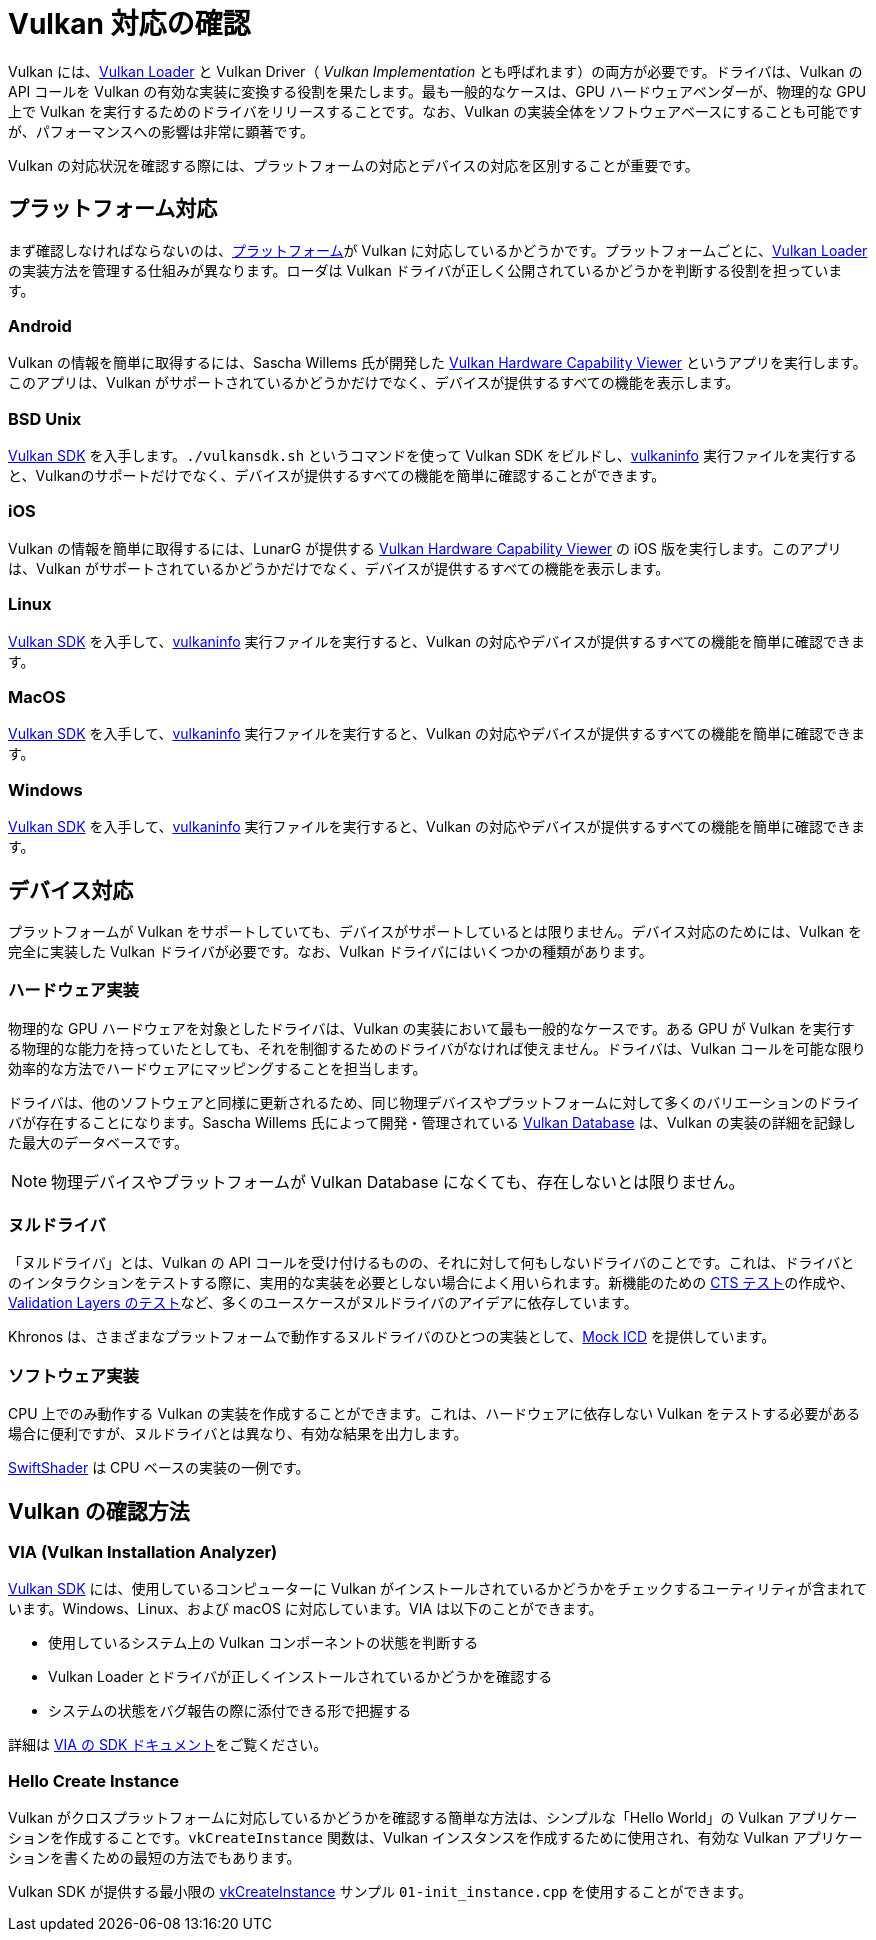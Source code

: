 // Copyright 2019-2021 The Khronos Group, Inc.
// SPDX-License-Identifier: CC-BY-4.0

ifndef::chapters[:chapters:]

[[checking-for-support]]
= Vulkan 対応の確認

Vulkan には、xref:{chapters}loader.adoc#loader[Vulkan Loader] と Vulkan Driver（ _Vulkan Implementation_ とも呼ばれます）の両方が必要です。ドライバは、Vulkan の API コールを Vulkan の有効な実装に変換する役割を果たします。最も一般的なケースは、GPU ハードウェアベンダーが、物理的な GPU 上で Vulkan を実行するためのドライバをリリースすることです。なお、Vulkan の実装全体をソフトウェアベースにすることも可能ですが、パフォーマンスへの影響は非常に顕著です。

Vulkan の対応状況を確認する際には、プラットフォームの対応とデバイスの対応を区別することが重要です。

== プラットフォーム対応

まず確認しなければならないのは、xref:{chapters}platforms.adoc#platforms[プラットフォーム]が Vulkan に対応しているかどうかです。プラットフォームごとに、xref:{chapters}loader.adoc#loader[Vulkan Loader] の実装方法を管理する仕組みが異なります。ローダは Vulkan ドライバが正しく公開されているかどうかを判断する役割を担っています。

=== Android

Vulkan の情報を簡単に取得するには、Sascha Willems 氏が開発した link:https://play.google.com/store/apps/details?id=de.saschawillems.vulkancapsviewer&hl=en_US[Vulkan Hardware Capability Viewer] というアプリを実行します。このアプリは、Vulkan がサポートされているかどうかだけでなく、デバイスが提供するすべての機能を表示します。

=== BSD Unix

link:https://vulkan.lunarg.com/sdk/home#linux[Vulkan SDK] を入手します。`./vulkansdk.sh` というコマンドを使って Vulkan SDK をビルドし、link:https://vulkan.lunarg.com/doc/sdk/latest/linux/vulkaninfo.html[vulkaninfo] 実行ファイルを実行すると、Vulkanのサポートだけでなく、デバイスが提供するすべての機能を簡単に確認することができます。

=== iOS

Vulkan の情報を簡単に取得するには、LunarG が提供する link:https://apps.apple.com/us/app/vulkan-capabilities-viewer/id1552796816[Vulkan Hardware Capability Viewer] の iOS 版を実行します。このアプリは、Vulkan がサポートされているかどうかだけでなく、デバイスが提供するすべての機能を表示します。

=== Linux

link:https://vulkan.lunarg.com/sdk/home#linux[Vulkan SDK] を入手して、link:https://vulkan.lunarg.com/doc/sdk/latest/linux/vulkaninfo.html[vulkaninfo] 実行ファイルを実行すると、Vulkan の対応やデバイスが提供するすべての機能を簡単に確認できます。

=== MacOS

link:https://vulkan.lunarg.com/sdk/home#mac[Vulkan SDK] を入手して、link:https://vulkan.lunarg.com/doc/sdk/latest/mac/vulkaninfo.html[vulkaninfo] 実行ファイルを実行すると、Vulkan の対応やデバイスが提供するすべての機能を簡単に確認できます。

=== Windows

link:https://vulkan.lunarg.com/sdk/home#windows[Vulkan SDK] を入手して、link:https://vulkan.lunarg.com/doc/sdk/latest/windows/vulkaninfo.html[vulkaninfo] 実行ファイルを実行すると、Vulkan の対応やデバイスが提供するすべての機能を簡単に確認できます。

== デバイス対応

プラットフォームが Vulkan をサポートしていても、デバイスがサポートしているとは限りません。デバイス対応のためには、Vulkan を完全に実装した Vulkan ドライバが必要です。なお、Vulkan ドライバにはいくつかの種類があります。

=== ハードウェア実装

物理的な GPU ハードウェアを対象としたドライバは、Vulkan の実装において最も一般的なケースです。ある GPU が Vulkan を実行する物理的な能力を持っていたとしても、それを制御するためのドライバがなければ使えません。ドライバは、Vulkan コールを可能な限り効率的な方法でハードウェアにマッピングすることを担当します。

ドライバは、他のソフトウェアと同様に更新されるため、同じ物理デバイスやプラットフォームに対して多くのバリエーションのドライバが存在することになります。Sascha Willems 氏によって開発・管理されている link:https://vulkan.gpuinfo.org/[Vulkan Database] は、Vulkan の実装の詳細を記録した最大のデータベースです。

[NOTE]
====
物理デバイスやプラットフォームが Vulkan Database になくても、存在しないとは限りません。
====

=== ヌルドライバ

「ヌルドライバ」とは、Vulkan の API コールを受け付けるものの、それに対して何もしないドライバのことです。これは、ドライバとのインタラクションをテストする際に、実用的な実装を必要としない場合によく用いられます。新機能のための link:./vulkan_cts.md[CTS テスト]の作成や、link:https://github.com/KhronosGroup/Vulkan-ValidationLayers/blob/master/docs/creating_tests.md#running-tests-on-devsim-and-mockicd[Validation Layers のテスト]など、多くのユースケースがヌルドライバのアイデアに依存しています。

Khronos は、さまざまなプラットフォームで動作するヌルドライバのひとつの実装として、link:https://github.com/KhronosGroup/Vulkan-Tools/tree/master/icd[Mock ICD] を提供しています。

=== ソフトウェア実装

CPU 上でのみ動作する Vulkan の実装を作成することができます。これは、ハードウェアに依存しない Vulkan をテストする必要がある場合に便利ですが、ヌルドライバとは異なり、有効な結果を出力します。

link:https://github.com/google/swiftshader[SwiftShader] は CPU ベースの実装の一例です。

== Vulkan の確認方法

=== VIA (Vulkan Installation Analyzer)

link:https://vulkan.lunarg.com/sdk/home[Vulkan SDK] には、使用しているコンピューターに Vulkan がインストールされているかどうかをチェックするユーティリティが含まれています。Windows、Linux、および macOS に対応しています。VIA は以下のことができます。

 - 使用しているシステム上の Vulkan コンポーネントの状態を判断する
 - Vulkan Loader とドライバが正しくインストールされているかどうかを確認する
 - システムの状態をバグ報告の際に添付できる形で把握する

詳細は link:https://vulkan.lunarg.com/doc/sdk/latest/windows/via.html[VIA の SDK ドキュメント]をご覧ください。

=== Hello Create Instance

Vulkan がクロスプラットフォームに対応しているかどうかを確認する簡単な方法は、シンプルな「Hello World」の Vulkan アプリケーションを作成することです。`vkCreateInstance` 関数は、Vulkan インスタンスを作成するために使用され、有効な Vulkan アプリケーションを書くための最短の方法でもあります。

Vulkan SDK が提供する最小限の link:https://vulkan.lunarg.com/doc/view/latest/windows/tutorial/html/01-init_instance.html[vkCreateInstance] サンプル `01-init_instance.cpp` を使用することができます。
